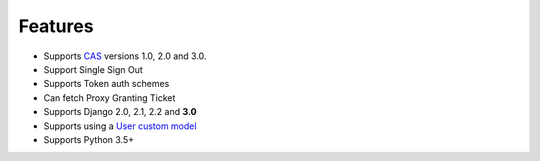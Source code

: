 Features
--------

- Supports `CAS`_ versions 1.0, 2.0 and 3.0.
- Support Single Sign Out
- Supports Token auth schemes
- Can fetch Proxy Granting Ticket
- Supports Django 2.0, 2.1, 2.2 and **3.0**
- Supports using a `User custom model`_
- Supports Python 3.5+

.. _User custom model: https://docs.djangoproject.com/en/3.0/topics/auth/customizing/
.. _CAS: https://www.apereo.org/cas
